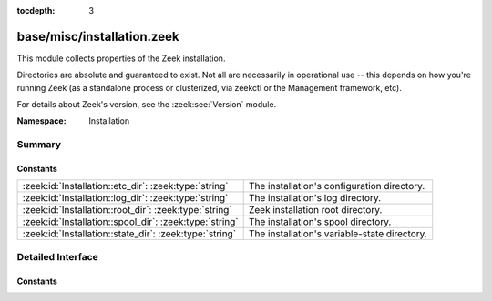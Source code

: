 :tocdepth: 3

base/misc/installation.zeek
===========================
.. zeek:namespace:: Installation

This module collects properties of the Zeek installation.

Directories are absolute and guaranteed to exist. Not all are necessarily in
operational use -- this depends on how you're running Zeek (as a standalone
process or clusterized, via zeekctl or the Management framework, etc).

For details about Zeek's version, see the :zeek:see:`Version` module.

:Namespace: Installation

Summary
~~~~~~~
Constants
#########
======================================================= ============================================
:zeek:id:`Installation::etc_dir`: :zeek:type:`string`   The installation's configuration directory.
:zeek:id:`Installation::log_dir`: :zeek:type:`string`   The installation's log directory.
:zeek:id:`Installation::root_dir`: :zeek:type:`string`  Zeek installation root directory.
:zeek:id:`Installation::spool_dir`: :zeek:type:`string` The installation's spool directory.
:zeek:id:`Installation::state_dir`: :zeek:type:`string` The installation's variable-state directory.
======================================================= ============================================


Detailed Interface
~~~~~~~~~~~~~~~~~~
Constants
#########
.. zeek:id:: Installation::etc_dir
   :source-code: base/misc/installation.zeek 15 15

   :Type: :zeek:type:`string`
   :Default: ``"/Users/robin/tmp/zeek/etc"``

   The installation's configuration directory.

.. zeek:id:: Installation::log_dir
   :source-code: base/misc/installation.zeek 18 18

   :Type: :zeek:type:`string`
   :Default: ``"/Users/robin/tmp/zeek/logs"``

   The installation's log directory.

.. zeek:id:: Installation::root_dir
   :source-code: base/misc/installation.zeek 12 12

   :Type: :zeek:type:`string`
   :Default: ``"/Users/robin/tmp/zeek"``

   Zeek installation root directory.

.. zeek:id:: Installation::spool_dir
   :source-code: base/misc/installation.zeek 21 21

   :Type: :zeek:type:`string`
   :Default: ``"/Users/robin/tmp/zeek/spool"``

   The installation's spool directory.

.. zeek:id:: Installation::state_dir
   :source-code: base/misc/installation.zeek 24 24

   :Type: :zeek:type:`string`
   :Default: ``"/Users/robin/tmp/zeek/var/lib"``

   The installation's variable-state directory.


